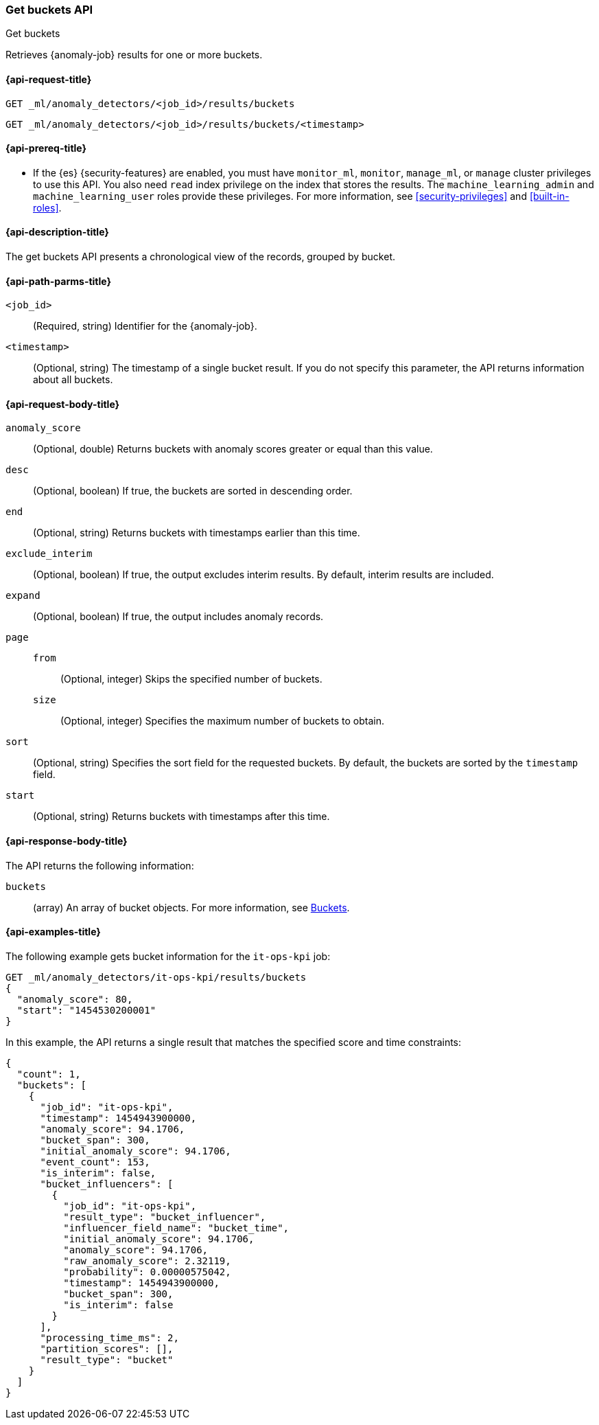 [role="xpack"]
[testenv="platinum"]
[[ml-get-bucket]]
=== Get buckets API
++++
<titleabbrev>Get buckets</titleabbrev>
++++

Retrieves {anomaly-job} results for one or more buckets.

[[ml-get-bucket-request]]
==== {api-request-title}

`GET _ml/anomaly_detectors/<job_id>/results/buckets` +

`GET _ml/anomaly_detectors/<job_id>/results/buckets/<timestamp>`

[[ml-get-bucket-prereqs]]
==== {api-prereq-title}

* If the {es} {security-features} are enabled, you must have `monitor_ml`,
`monitor`, `manage_ml`, or `manage` cluster privileges to use this API. You also
need `read` index privilege on the index that stores the results. The
`machine_learning_admin` and `machine_learning_user` roles provide these
privileges. For more information, see
<<security-privileges>> and
<<built-in-roles>>.

[[ml-get-bucket-desc]]
==== {api-description-title}

The get buckets API presents a chronological view of the records, grouped by
bucket.

[[ml-get-bucket-path-parms]]
==== {api-path-parms-title}

`<job_id>`::
  (Required, string) Identifier for the {anomaly-job}.

`<timestamp>`::
  (Optional, string) The timestamp of a single bucket result. If you do not
  specify this parameter, the API returns information about all buckets.

[[ml-get-bucket-request-body]]
==== {api-request-body-title}

`anomaly_score`::
  (Optional, double) Returns buckets with anomaly scores greater or equal than
  this value.

`desc`::
  (Optional, boolean) If true, the buckets are sorted in descending order.

`end`::
  (Optional, string) Returns buckets with timestamps earlier than this time.

`exclude_interim`::
  (Optional, boolean) If true, the output excludes interim results. By default,
  interim results are included.

`expand`::
  (Optional, boolean) If true, the output includes anomaly records.

`page`::
`from`:::
  (Optional, integer) Skips the specified number of buckets.
`size`:::
  (Optional, integer) Specifies the maximum number of buckets to obtain.

`sort`::
  (Optional, string) Specifies the sort field for the requested buckets. By
  default, the buckets are sorted by the `timestamp` field.

`start`::
  (Optional, string) Returns buckets with timestamps after this time.

[[ml-get-bucket-results]]
==== {api-response-body-title}

The API returns the following information:

`buckets`::
  (array) An array of bucket objects. For more information, see
  <<ml-results-buckets,Buckets>>.

[[ml-get-bucket-example]]
==== {api-examples-title}

The following example gets bucket information for the `it-ops-kpi` job:

[source,console]
--------------------------------------------------
GET _ml/anomaly_detectors/it-ops-kpi/results/buckets
{
  "anomaly_score": 80,
  "start": "1454530200001"
}
--------------------------------------------------
// TEST[skip:todo]

In this example, the API returns a single result that matches the specified
score and time constraints:
[source,js]
----
{
  "count": 1,
  "buckets": [
    {
      "job_id": "it-ops-kpi",
      "timestamp": 1454943900000,
      "anomaly_score": 94.1706,
      "bucket_span": 300,
      "initial_anomaly_score": 94.1706,
      "event_count": 153,
      "is_interim": false,
      "bucket_influencers": [
        {
          "job_id": "it-ops-kpi",
          "result_type": "bucket_influencer",
          "influencer_field_name": "bucket_time",
          "initial_anomaly_score": 94.1706,
          "anomaly_score": 94.1706,
          "raw_anomaly_score": 2.32119,
          "probability": 0.00000575042,
          "timestamp": 1454943900000,
          "bucket_span": 300,
          "is_interim": false
        }
      ],
      "processing_time_ms": 2,
      "partition_scores": [],
      "result_type": "bucket"
    }
  ]
}
----

